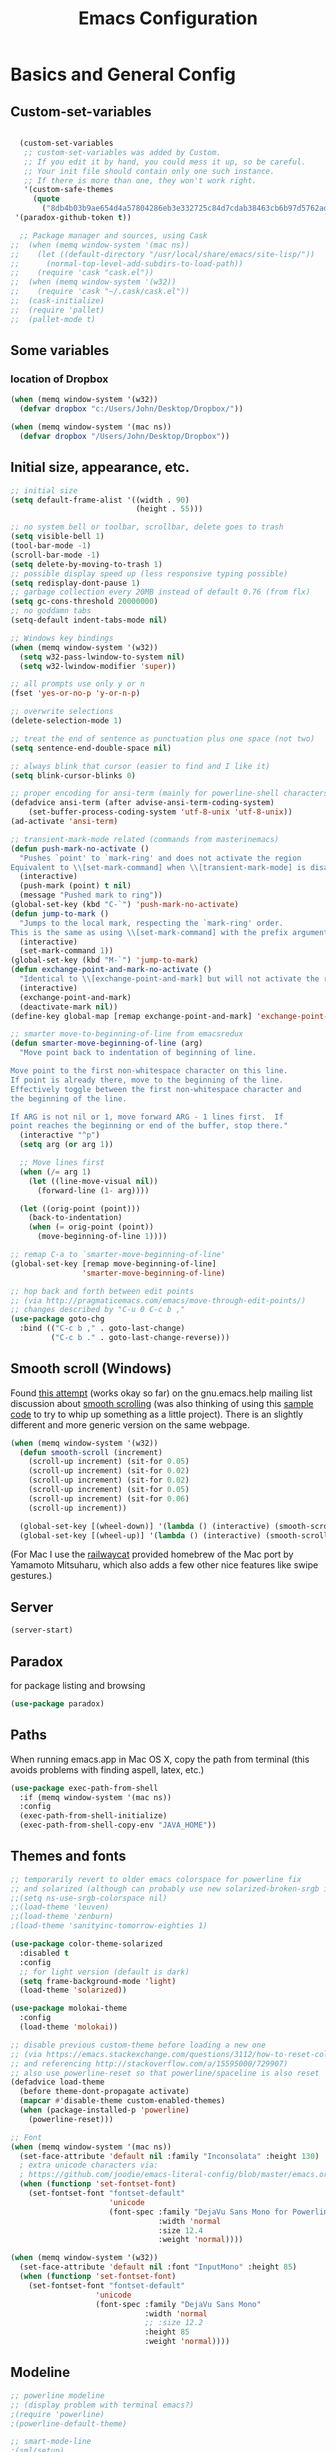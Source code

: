 #+TITLE: Emacs Configuration

* Basics and General Config
** Custom-set-variables
#+BEGIN_SRC emacs-lisp

  (custom-set-variables
   ;; custom-set-variables was added by Custom.
   ;; If you edit it by hand, you could mess it up, so be careful.
   ;; Your init file should contain only one such instance.
   ;; If there is more than one, they won't work right.
   '(custom-safe-themes
     (quote
       ("8db4b03b9ae654d4a57804286eb3e332725c84d7cdab38463cb6b97d5762ad26" "b571f92c9bfaf4a28cb64ae4b4cdbda95241cd62cf07d942be44dc8f46c491f4" "f5eb916f6bd4e743206913e6f28051249de8ccfd070eae47b5bde31ee813d55f" "26614652a4b3515b4bbbb9828d71e206cc249b67c9142c06239ed3418eff95e2" "f0b0710b7e1260ead8f7808b3ee13c3bb38d45564e369cbe15fc6d312f0cd7a0" "3c83b3676d796422704082049fc38b6966bcad960f896669dfc21a7a37a748fa" "e56f1b1c1daec5dbddc50abd00fcd00f6ce4079f4a7f66052cf16d96412a09a9" "b71d5d49d0b9611c0afce5c6237aacab4f1775b74e513d8ba36ab67dfab35e5a" "628278136f88aa1a151bb2d6c8a86bf2b7631fbea5f0f76cba2a0079cd910f7d" "1b8d67b43ff1723960eb5e0cba512a2c7a2ad544ddb2533a90101fd1852b426e" "bb08c73af94ee74453c90422485b29e5643b73b05e8de029a6909af6a3fb3f58" "fc5fcb6f1f1c1bc01305694c59a1a861b008c534cae8d0e48e4d5e81ad718bc6" "9dae95cdbed1505d45322ef8b5aa90ccb6cb59e0ff26fef0b8f411dfc416c552" "1e7e097ec8cb1f8c3a912d7e1e0331caeed49fef6cff220be63bd2a6ba4cc365" "756597b162f1be60a12dbd52bab71d40d6a2845a3e3c2584c6573ee9c332a66e" "cdc7555f0b34ed32eb510be295b6b967526dd8060e5d04ff0dce719af789f8e5" "6a37be365d1d95fad2f4d185e51928c789ef7a4ccf17e7ca13ad63a8bf5b922f" default)))
 '(paradox-github-token t))

  ;; Package manager and sources, using Cask
;;  (when (memq window-system '(mac ns))
;;    (let ((default-directory "/usr/local/share/emacs/site-lisp/"))
;;      (normal-top-level-add-subdirs-to-load-path))
;;    (require 'cask "cask.el"))
;;  (when (memq window-system '(w32))
;;    (require 'cask "~/.cask/cask.el"))
;;  (cask-initialize)
;;  (require 'pallet)
;;  (pallet-mode t)
#+END_SRC

** Some variables
*** location of Dropbox
#+BEGIN_SRC emacs-lisp
  (when (memq window-system '(w32))
    (defvar dropbox "c:/Users/John/Desktop/Dropbox/"))

  (when (memq window-system '(mac ns))
    (defvar dropbox "/Users/John/Desktop/Dropbox"))
#+END_SRC
** Initial size, appearance, etc.
#+BEGIN_SRC emacs-lisp
  ;; initial size
  (setq default-frame-alist '((width . 90)
                              (height . 55)))

  ;; no system bell or toolbar, scrollbar, delete goes to trash
  (setq visible-bell 1)
  (tool-bar-mode -1)
  (scroll-bar-mode -1)
  (setq delete-by-moving-to-trash 1)
  ;; possible display speed up (less responsive typing possible)
  (setq redisplay-dont-pause 1)
  ;; garbage collection every 20MB instead of default 0.76 (from flx)
  (setq gc-cons-threshold 20000000)
  ;; no goddamn tabs
  (setq-default indent-tabs-mode nil)

  ;; Windows key bindings
  (when (memq window-system '(w32))
    (setq w32-pass-lwindow-to-system nil)
    (setq w32-lwindow-modifier 'super))

  ;; all prompts use only y or n
  (fset 'yes-or-no-p 'y-or-n-p)

  ;; overwrite selections
  (delete-selection-mode 1)

  ;; treat the end of sentence as punctuation plus one space (not two)
  (setq sentence-end-double-space nil)

  ;; always blink that cursor (easier to find and I like it)
  (setq blink-cursor-blinks 0)

  ;; proper encoding for ansi-term (mainly for powerline-shell characters)
  (defadvice ansi-term (after advise-ansi-term-coding-system)
      (set-buffer-process-coding-system 'utf-8-unix 'utf-8-unix))
  (ad-activate 'ansi-term)

  ;; transient-mark-mode related (commands from masterinemacs)
  (defun push-mark-no-activate ()
    "Pushes `point' to `mark-ring' and does not activate the region
  Equivalent to \\[set-mark-command] when \\[transient-mark-mode] is disabled"
    (interactive)
    (push-mark (point) t nil)
    (message "Pushed mark to ring"))
  (global-set-key (kbd "C-`") 'push-mark-no-activate)
  (defun jump-to-mark ()
    "Jumps to the local mark, respecting the `mark-ring' order.
  This is the same as using \\[set-mark-command] with the prefix argument."
    (interactive)
    (set-mark-command 1))
  (global-set-key (kbd "M-`") 'jump-to-mark)
  (defun exchange-point-and-mark-no-activate ()
    "Identical to \\[exchange-point-and-mark] but will not activate the region."
    (interactive)
    (exchange-point-and-mark)
    (deactivate-mark nil))
  (define-key global-map [remap exchange-point-and-mark] 'exchange-point-and-mark-no-activate)

  ;; smarter move-to-beginning-of-line from emacsredux
  (defun smarter-move-beginning-of-line (arg)
    "Move point back to indentation of beginning of line.

  Move point to the first non-whitespace character on this line.
  If point is already there, move to the beginning of the line.
  Effectively toggle between the first non-whitespace character and
  the beginning of the line.

  If ARG is not nil or 1, move forward ARG - 1 lines first.  If
  point reaches the beginning or end of the buffer, stop there."
    (interactive "^p")
    (setq arg (or arg 1))

    ;; Move lines first
    (when (/= arg 1)
      (let ((line-move-visual nil))
        (forward-line (1- arg))))

    (let ((orig-point (point)))
      (back-to-indentation)
      (when (= orig-point (point))
        (move-beginning-of-line 1))))

  ;; remap C-a to `smarter-move-beginning-of-line'
  (global-set-key [remap move-beginning-of-line]
                  'smarter-move-beginning-of-line)

  ;; hop back and forth between edit points
  ;; (via http://pragmaticemacs.com/emacs/move-through-edit-points/)
  ;; changes described by "C-u 0 C-c b ,"
  (use-package goto-chg
    :bind (("C-c b ," . goto-last-change)
           ("C-c b ." . goto-last-change-reverse)))
#+END_SRC

** Smooth scroll (Windows)
Found [[http://zwell.net/content/emacs.html][this attempt]] (works okay so far) on the gnu.emacs.help mailing list discussion about [[https://groups.google.com/forum/#!topic/gnu.emacs.help/l7ymPQItP18][smooth scrolling]] (was also thinking of using this [[http://bug-gnu-emacs.gnu.narkive.com/cXKzPf3R/bug-21-4-19-smooth-vscroll-up-down][sample code]] to try to whip up something as a little project). There is an slightly different and more generic version on the same webpage.
#+BEGIN_SRC emacs-lisp
  (when (memq window-system '(w32))
    (defun smooth-scroll (increment)
      (scroll-up increment) (sit-for 0.05)
      (scroll-up increment) (sit-for 0.02)
      (scroll-up increment) (sit-for 0.02)
      (scroll-up increment) (sit-for 0.05)
      (scroll-up increment) (sit-for 0.06)
      (scroll-up increment))
  
    (global-set-key [(wheel-down)] '(lambda () (interactive) (smooth-scroll 1)))
    (global-set-key [(wheel-up)] '(lambda () (interactive) (smooth-scroll -1))))
#+END_SRC

(For Mac I use the [[https://github.com/railwaycat/emacs-mac-port][railwaycat]] provided homebrew of the Mac port by Yamamoto Mitsuharu, which also adds a few other nice features like swipe gestures.)
** Server
#+BEGIN_SRC emacs-lisp
  (server-start)
#+END_SRC
** Paradox
for package listing and browsing
#+BEGIN_SRC emacs-lisp
  (use-package paradox)
#+END_SRC

** Paths
   When running emacs.app in Mac OS X, copy the path from terminal (this avoids problems with finding aspell, latex, etc.)
#+BEGIN_SRC emacs-lisp
  (use-package exec-path-from-shell
    :if (memq window-system '(mac ns))
    :config
    (exec-path-from-shell-initialize)
    (exec-path-from-shell-copy-env "JAVA_HOME"))
#+END_SRC

** Themes and fonts
#+BEGIN_SRC emacs-lisp
  ;; temporarily revert to older emacs colorspace for powerline fix
  ;; and solarized (although can probably use new solarized-broken-srgb instead)
  ;;(setq ns-use-srgb-colorspace nil)
  ;;(load-theme 'leuven)
  ;;(load-theme 'zenburn)
  ;(load-theme 'sanityinc-tomorrow-eighties 1)

  (use-package color-theme-solarized
    :disabled t
    :config
    ;; for light version (default is dark)
    (setq frame-background-mode 'light)
    (load-theme 'solarized))

  (use-package molokai-theme
    :config
    (load-theme 'molokai))

  ;; disable previous custom-theme before loading a new one
  ;; (via https://emacs.stackexchange.com/questions/3112/how-to-reset-color-theme
  ;; and referencing http://stackoverflow.com/a/15595000/729907)
  ;; also use powerline-reset so that powerline/spaceline is also reset
  (defadvice load-theme 
    (before theme-dont-propagate activate)
    (mapcar #'disable-theme custom-enabled-themes)
    (when (package-installed-p 'powerline)
      (powerline-reset)))

  ;; Font
  (when (memq window-system '(mac ns))
    (set-face-attribute 'default nil :family "Inconsolata" :height 130)
    ; extra unicode characters via:
    ; https://github.com/joodie/emacs-literal-config/blob/master/emacs.org
    (when (functionp 'set-fontset-font)
      (set-fontset-font "fontset-default"
                        'unicode
                        (font-spec :family "DejaVu Sans Mono for Powerline"
                                   :width 'normal
                                   :size 12.4
                                   :weight 'normal))))

  (when (memq window-system '(w32))
    (set-face-attribute 'default nil :font "InputMono" :height 85)
    (when (functionp 'set-fontset-font)
      (set-fontset-font "fontset-default"
                     'unicode
                     (font-spec :family "DejaVu Sans Mono"
                                :width 'normal
                                ;; :size 12.2
                                :height 85
                                :weight 'normal))))
#+END_SRC

** Modeline
#+BEGIN_SRC emacs-lisp
  ;; powerline modeline
  ;; (display problem with terminal emacs?)
  ;(require 'powerline)
  ;(powerline-default-theme)

  ;; smart-mode-line
  ;(sml/setup)
  ;(sml/apply-theme 'powerline)
  ;; shorten directories/modes
  ;(setq sml/shorten-directory t)
  ;(setq sml/shorten-modes t)
  ;(setq sml/name-width 40)
  ;(setq sml/mode-width 'full)
  ;; directory abbreviations
  ;(add-to-list 'sml/replacer-regexp-list '("^~/Dropbox/" ":DB:") t)
  ;(add-to-list 'sml/replacer-regexp-list '("^~/codemonkey/" ":CM:") t)

  ;; powerline modeline, also required for spaceline
  (use-package powerline
    :ensure t)

  (use-package spaceline-config
    :ensure spaceline
    :config
    (spaceline-spacemacs-theme)
    (setq powerline-default-separator 'wave))
#+END_SRC

** IDO/smex
Use ido-mode with ido-ubiquitous to use it everywhere, flx-ido for better matching, vertical display of completions, and smex for command ido
#+BEGIN_SRC emacs-lisp
  ;; IDO mode
  (use-package ido
    :config
    (ido-mode 1)
    (setq ido-enable-flex-matching 1)
    (setq ido-use-filename-at-point 'guess)
    ;; show recent files in buffer list
    (setq ido-use-virtual-buffers 1)
    (setq ido-everywhere 1))
  ;; Use ido everywhere
  (use-package ido-ubiquitous
    :ensure t
    :config
    (ido-ubiquitous-mode 1))

  ;; flx-ido (better matching)
  (use-package flx-ido
    :ensure t
    :config
    (flx-ido-mode 1)
    ;; disable ido faces to see flx highlights.
    (setq ido-use-faces nil))

  ;; vertical ido list
  (use-package ido-vertical-mode
    :ensure t
    :config
    (ido-vertical-mode 1)
    ;; allow arrow keys also
    (setq ido-vertical-define-keys 'C-n-C-p-up-down-left-right)
    (setq ido-use-faces 1))

  ;; smex (ido-like for commands)
  (use-package smex
    :ensure t
    :init
    (smex-initialize) ; Can be omitted. This might cause a (minimal) delay
                      ; when Smex is auto-initialized on its first run.
    :bind (("M-x" . smex)
           ("M-X" . smex-major-mode-commands)
           ;; The old M-x
           ("C-c C-c M-x" . execute-extended-command)))
#+END_SRC

#+BEGIN_SRC emacs-lisp
  ;; discover
  (use-package discover
    :ensure nil
    :config
    (global-discover-mode 1))

  ;; expand region intelligently
  (global-set-key (kbd "C-=") 'er/expand-region)

  ;; multiple cursors
  (use-package multiple-cursors
    :bind (("C-S-c C-S-c" . mc/edit-lines)
           ("C->"         . mc/mark-next-like-this)
           ("C-<"         . mc/mark-previous-like-this)
           ("C-c C-<"     . mc/mark-all-like-this)))
#+END_SRC

** Line numbers with linum
#+BEGIN_SRC emacs-lisp
  ;; Show line-number and column-number in the mode line
  (line-number-mode 1)
  (column-number-mode 1)

  ;; 
  ;; Line number in left margin using linum
  ;;

  (global-linum-mode 1)
  ;; (set-face-attribute 'linum nil :height 100)

  ;; Fix from EmacsWiki to have space before the line contents with right-
  ;; aligned numbers padded only to the max number of digits in the buffer
  (unless window-system
    (add-hook 'linum-before-numbering-hook
                  (lambda ()
                          (setq-local linum-format-fmt
                                        (let ((w (length (number-to-string
                                                              (count-lines (point-min) (point-max))))))
                                              (concat "%" (number-to-string w) "d"))))))

  (defun linum-format-func (line)
    (concat
     (propertize (format linum-format-fmt line) 'face 'linum)
     (propertize " " 'face 'mode-line)))

  (unless window-system
    (setq linum-format 'linum-format-func))

  ;; Select lines by click-dragging on the margin (where the line numbers are)
  ;; from EmacsWiki
  ;; DOESN'T WORK, but at least clicking on a number goes to that line
  ;; (e.g. can select by clicking a second time while pressing shift)
  ;; ACTUALLY: works in windowed mode it seems, but not so in terminal
  (defvar *linum-mdown-line* nil)

  (defun line-at-click ()
    (save-excursion
      (let ((click-y (cdr (cdr (mouse-position))))
            (line-move-visual-store line-move-visual))
        (setq line-move-visual t)
        (goto-char (window-start))
        (next-line (1- click-y))
        (setq line-move-visual line-move-visual-store)
        ;; If you are not using tabbar substitute the next line with
        ;; (1+ (line-number-at-pos)))))
        (line-number-at-pos))))

  (defun md-select-linum ()
    (interactive)
    (goto-line (line-at-click))
    (set-mark (point))
    (setq *linum-mdown-line* (line-number-at-pos)))

  (defun mu-select-linum ()
    (interactive)
    (when *linum-mdown-line*
      (let (mu-line)
        (setq mu-line (line-at-click))
        (if (> mu-line *linum-mdown-line*)
            (progn
              (goto-line *linum-mdown-line*)
              (set-mark (point))
              (goto-line mu-line)
              (end-of-line))
            (progn
              (goto-line *linum-mdown-line*)
              (set-mark (line-end-position))
              (goto-line mu-line)
              (beginning-of-line)))
        (setq *linum-mdown* nil))))

  (global-set-key (kbd "<left-margin> <down-mouse-1>") 'md-select-linum)
  (global-set-key (kbd "<left-margin> <mouse-1>") 'mu-select-linum)
  (global-set-key (kbd "<left-margin> <drag-mouse-1>") 'mu-select-linum)

  ;; highlight current line
  (global-hl-line-mode 1)
#+END_SRC

** Color-identifiers and highlight symbols
#+BEGIN_SRC emacs-lisp
  ;; color-identifiers-mode
  (use-package color-identifiers-mode
    :init
    (add-hook 'after-init-hook 'global-color-identifiers-mode))

  ;; highlight symbols in buffer
  (use-package highlight-symbol
    :bind (("C-<F3>" . highlight-symbol-at-point)
           ("<F3>"   . highlight-symbol-next)
           ("S-<F3>" . highlight-symbol-prev)
           ("M-<F3>" . highlight-symbol-query-replace))
    :config
    (setq highlight-symbol-idle-delay 0)
    (add-hook 'prog-mode-hook 'highlight-symbol-mode))
#+END_SRC

#+BEGIN_SRC emacs-lisp
  ;; Enable mouse support in terminal
  (unless window-system
    (require 'mouse)
    (xterm-mouse-mode t)
    (global-set-key [mouse-4] '(lambda ()
                                (interactive)
                                (scroll-down 1)))
    (global-set-key [mouse-5] '(lambda ()
                                (interactive)
                                (scroll-up 1)))
    (defun track-mouse (e))
    (setq mouse-sel-mode t)
  )
  (setq mac-emulate-three-button-mouse 1)

  ;;
  ;; Mac copy/cut command (iterm2 set to send command-c/x to ESC-p/])
  ;; probably only needed when in terminal?
  ;;
  (defvar osx-pbpaste-cmd "/usr/bin/pbpaste"
    "*command-line paste program")

  (defvar osx-pbcopy-cmd "/usr/bin/pbcopy"
    "*command-line copy program")

  (defun osx-pbpaste ()
    "paste the contents of the os x clipboard into the buffer at point."
    (interactive)
    (call-process osx-pbpaste-cmd nil t t))

  (defun osx-pbcopy ()
    "copy the contents of the region into the os x clipboard."
    (interactive)
    (if (use-region-p)
      (call-process-region 
       (region-beginning) (region-end) osx-pbcopy-cmd nil t t)
      (error "region not selected")))

  (defun osx-pbcut ()
    "cut the contents of the region; put in os x clipboard."
    (interactive)
    (if (use-region-p)
      (call-process-region 
       (region-beginning) (region-end) osx-pbcopy-cmd t t t)
      (error "region not selected")))

  ;; Paste already works fine
  ;;(define-key global-map "\C-c\M-v" 'osx-pbpaste)
  (define-key global-map "\M-p" 'osx-pbcopy)
  (define-key global-map "\M-]" 'osx-pbcut)

  ;; flyspell
  ;; checks all buffers on opening, too slow
  ;;(add-hook 'flyspell-mode-hook 'flyspell-buffer)
  (add-hook 'text-mode-hook 'flyspell-mode)
  (add-hook 'prog-mode-hook 'flyspell-prog-mode)
  (eval-after-load "flyspell"
      '(progn
         (define-key flyspell-mouse-map [down-mouse-3] #'flyspell-correct-word)
         (define-key flyspell-mouse-map [mouse-3] #'undefined)))

  ;; dictionary look up
  (use-package define-word
    :bind (("C-c d" . define-word-at-point)
           ("C-c D" . define-word)))

  ;; languagetool grammar checker
  (use-package langtool
    :config
    (when (memq window-system '(mac ns))
      (setq langtool-language-tool-jar
        "/usr/local/Cellar/languagetool/2.7/libexec/languagetool-commandline.jar"))
    (when (memq window-system '(w32))
      (setq langtool-language-tool-jar
        "~/LanguageTool-3.1/languagetool-commandline.jar"))
    (setq langtool-default-language "en-US"
      langtool-mother-tongue "en")
    (defun langtool-autoshow-detail-popup (overlays)
      (when (require 'popup nil t)
        ;; Do not interrupt current popup
        (unless (or popup-instances
                    ;; suppress popup after type `C-g` .
                    (memq last-command '(keyboard-quit)))
          (let ((msg (langtool-details-error-message overlays)))
            (popup-tip msg)))))
    (setq langtool-autoshow-message-function
      'langtool-autoshow-detail-popup))

  ;; writegood mode
  (global-set-key "\C-cg" 'writegood-mode)
  (global-set-key "\C-c\C-gg" 'writegood-grade-level)
  (global-set-key "\C-c\C-ge" 'writegood-reading-ease)
#+END_SRC

** File navigation
*** Neotree for a file tree side panel
#+BEGIN_SRC emacs-lisp
  (use-package neotree
    :bind ("<f8>" . neotree-toggle))
#+END_SRC
#+BEGIN_SRC emacs-lisp
  ;; show path info for buffers with same name
  (require 'uniquify)

  ;; save position on buffer kill
  (require 'saveplace)
  (setq-default save-place 1)
  (setq save-place-file "~/.emacs.d/saved-places")

  ;; use ibuffer (like dired) for buffer list
  (global-set-key (kbd "C-x C-b") 'ibuffer)

  ;;
  ;; recent files list with ido completion (via masteringemacs)
  ;;
  (require 'recentf)

  ;; get rid of `find-file-read-only' and replace it with something
  ;; more useful.
  (global-set-key (kbd "C-x C-r") 'ido-recentf-open)

  ;; enable recent files mode.
  (recentf-mode 1)

  ; 50 files ought to be enough.
  (setq recentf-max-saved-items 50)

  (defun ido-recentf-open ()
    "Use `ido-completing-read' to \\[find-file] a recent file"
    (interactive)
    (if (find-file (ido-completing-read "Find recent file: " recentf-list))
        (message "Opening file...")
      (message "Aborting")))
#+END_SRC

* Org-mode
#+BEGIN_SRC emacs-lisp
  (use-package org
    :ensure org-plus-contrib
    :pin org
    :config
    (add-hook 'org-mode-hook 'visual-line-mode)
    ;; syntax highlight code blocks
    (setq org-src-fontify-natively t)
    ;; org-babel languages
    (org-babel-do-load-languages
      'org-babel-load-languages
      '((sh . t)
        (python . t)
        (gnuplot . t)
        (lisp . t)
        (latex . t)
        (maxima . t)))
    (setq org-agenda-files (list (concat dropbox "org/todoes.org")))
    :bind (("C-c a" . org-agenda)))

  ;; fancy utf-8 bullets
  (use-package org-bullets
    :ensure nil ; included in org-plus-contrib
    :config
    (add-hook 'org-mode-hook (lambda () (org-bullets-mode 1))))

  ;; htmlize for nicer html output
  (use-package htmlize)
#+END_SRC

* Programming
** Magit
Magit for source control with git/github. Some modifications necessary for dealing with paths in Windows with msys2.
#+BEGIN_SRC emacs-lisp
  (use-package magit
    :pin melpa-stable
    :config
    (setq magit-last-seen-setup-instructions "1.4.0")
    :bind (("\C-xg" . magit-status)))

  ;; for windows paths in msys2 with default install directory
  ;; modified from solutions in https://github.com/magit/magit/issues/1318
  ;; Doesn't seem to be needed anymore, not sure since when (on magit 2.3.1)
  ;; (defun magit-expand-git-file-name--msys2 (args)
  ;;   "Handle msys2 directory names starting with /home by prefixing with c:/msys2"
  ;;   (let ((filename (car args)))
  ;;         (when (string-match "^\\(/home\\)\\(.*\\)" filename)
  ;;           (setq filename (concat  "c:/msys64/home" (match-string 2 filename))))
  ;;         (list filename)))
  ;; (when (memq window-system '(w32))
  ;;   (advice-add 'magit-expand-git-file-name :filter-args
  ;;               #'magit-expand-git-file-name--msys2))

  ;; work around for https git on windows
  ;; https://github.com/magit/magit/wiki/FAQ#windows-cannot-push-via-https
  (when (memq window-system '(w32))
    (setenv "GIT_ASKPASS" "git-gui--askpass"))
#+END_SRC

** Autocompletion with company-mode
#+BEGIN_SRC emacs-lisp
  ;; auto-complete
  ;; (require 'auto-complete-config)
  ;; (global-auto-complete-mode 1)
  ;; (ac-config-default)
  ;; (add-to-list 'ac-dictionary-directories "~/.emacs.d/dict")
  ;; (eval-after-load 'auto-complete
  ;;   '(ac-flyspell-workaround))

  (use-package company
    :init
    (add-hook 'after-init-hook 'global-company-mode))

  (use-package company-quickhelp
    :config
    (company-quickhelp-mode 1))
#+END_SRC

*** company-mode keybindings
Some keybindings to behave more like auto-complete (in another use-package for nowso that company-active-map exists, see [[https://github.com/jwiegley/use-package/issues/269][this issue]]).

#+BEGIN_SRC emacs-lisp
  (use-package company
    :bind (:map company-active-map
          ("TAB"       . company-complete-common-or-cycle)
          ("<tab>"     . company-complete-common-or-cycle)
          ("S-TAB"     . company-select-previous)
          ("<backtab>" . company-select-previous)))
#+END_SRC

** Flycheck for showing errors and style complaints
#+BEGIN_SRC emacs-lisp
  ;; flycheck
  (use-package flycheck
    :init
    (add-hook 'after-init-hook #'global-flycheck-mode))
  ;; color the modeline by flycheck status
  ;; (compatibility issue with previous color theme/powerline :()
  ;; seems okay now with smart-mode-line
  (use-package flycheck-color-mode-line
    :config
    (eval-after-load "flycheck"
      '(add-hook 'flycheck-mode-hook 'flycheck-color-mode-line-mode)))
#+END_SRC

** All things parens
*** Pretty colors
#+BEGIN_SRC emacs-lisp
  ;; Rainbow parens
  (use-package rainbow-delimiters
    :config
    (add-hook 'prog-mode-hook 'rainbow-delimiters-mode)
    (add-hook 'LaTeX-mode-hook 'rainbow-delimiters-mode))
#+END_SRC
*** Smartparens as a more general paredit
Set up to behave like paredit in lisp modes
#+BEGIN_SRC emacs-lisp
  ;; Smartparens
  (use-package smartparens-config
    :ensure smartparens
    :config
    (smartparens-global-mode 1)
    (show-smartparens-global-mode 1)
    ;; paredit-like setup for lisp
    (add-hook 'lisp-mode-hook 'turn-on-smartparens-strict-mode)
    (add-hook 'emacs-lisp-mode-hook 'turn-on-smartparens-strict-mode)
    (setq sp-base-key-bindings 'paredit)
    (sp-use-paredit-bindings)
    (define-key sp-keymap (kbd "M-J") 'sp-join-sexp)
    (sp-local-pair 'lisp-mode "(" ")" :wrap "M-(")
    (sp-local-pair 'lisp-mode "\"" "\"" :wrap "M-\""))
#+END_SRC
** Lisp and SLIME
Slime and other lisp stuff
#+BEGIN_SRC emacs-lisp
  ;; (load (expand-file-name "~/quicklisp/slime-helper.el"))
  (use-package slime
    :config
    (setq inferior-lisp-program "sbcl")
    (setq slime-contribs '(slime-fancy))
    (slime-setup '(slime-fancy)))
  ;; ac-slime
  ;; now using company-mode instead
  ;; (add-hook 'slime-mode-hook 'set-up-slime-ac)
  ;; (add-hook 'slime-repl-mode-hook 'set-up-slime-ac)
  ;; (eval-after-load "auto-complete"
  ;;   '(add-to-list 'ac-modes 'slime-repl-mode))

  (use-package slime-company
    :config
    (slime-setup '(slime-company)))

  ;; highlight-sexp
  (use-package highlight-sexp
    :config
    (add-hook 'lisp-mode-hook 'highlight-sexp-mode)
    (add-hook 'emacs-lisp-mode-hook 'highlight-sexp-mode))
  ;; for leuven theme, default purple is unreadable
  ;;(setq hl-sexp-background-color "#EAF2F5")
#+END_SRC

** Python
Commented out for now as I haven't used python in a while, will need to be updated in the future
#+BEGIN_SRC emacs-lisp
  ;; use python-mode.el
  ;; err...doesn't seem to work, loads python.el (Python vs py mode), fix later
  ;; (setq py-install-directory "~/.emacs.d/.cask/24.5.1/elpa/python-mode-20150512.353/")
  ;; (add-to-list 'load-path py-install-directory)
  ;; (require 'python-mode)
  ;; (when (featurep 'python) (unload-feature 'python t))
  ;; (add-hook 'python-mode-hook 'flyspell-prog-mode) ; spell check comments
  ;; use ipython interpreter
  ;; (setq-default py-shell-name "ipython")
  ;; (setq py-force-py-shell-name-p 1) ; overrides shebang setting

  ;; jedi
  ;; (add-hook 'python-mode-hook 'jedi:setup)
  ;; (setq jedi:complete-on-dot 1)

  ;; cython
  ;; (require 'cython-mode)
  ;; (add-to-list 'auto-mode-alist '("\\.pyx\\'" . cython-mode))
  ;; (add-to-list 'auto-mode-alist '("\\.pxd\\'" . cython-mode))
  ;; (add-to-list 'auto-mode-alist '("\\.pxi\\'" . cython-mode))
#+END_SRC

* Other text modes
** Fountain for screenplay writing
#+BEGIN_SRC emacs-lisp
  (use-package fountain-mode
    :mode "\\.fountain\\'")
#+END_SRC

** Markdown
#+BEGIN_SRC emacs-lisp
  ;;
  ;; markdown
  ;;
  (use-package markdown-mode
    :init
    (autoload 'markdown-mode "markdown-mode"
      "Major mode for editing Markdown files" 1)
    :mode (("\\.text\\'"     . markdown-mode)
           ("\\.markdown\\'" . markdown-mode)
           ("\\.md\\'"       . markdown-mode)
           ("README\\.md\\'" . gfm-mode)))
#+END_SRC

** Olivetti
This is a nice distraction free writing environment, but currently has a bug with linum-mode (disable for olivetti-mode).
#+BEGIN_SRC emacs-lisp
  (use-package olivetti)
#+END_SRC

* Maxima math
** For Mac, with brew installed ghostscript, maxima, etc. (and TeX through MacTeX) we need to manually include the imaxima .el files.
** TODO Would be better to get this path automatically since it depends on version number.
#+BEGIN_SRC emacs-lisp
  (use-package imaxima
    :if (memq window-system '(mac ns))
    :load-path "/usr/local/Cellar/maxima/5.37.2/share/maxima/5.37.2/emacs/"
    :ensure nil
    :config
    (setq imaxima-use-maxima-mode-flag t))
  (use-package imath
    :if (memq window-system '(mac ns))
    :load-path "/usr/local/Cellar/maxima/5.37.2/share/maxima/5.37.2/emacs/"
    :ensure nil)
#+END_SRC
** For Windows use a modified version of setup-imaxima-imath.el file included with maxima (see also windows_pains.org notes)
#+BEGIN_SRC emacs-lisp
  (when (memq window-system '(w32))
    (load-file "~/codemonkey/setup-imaxima-imath.el")
    (setq imaxima-use-maxima-mode-flag t))
#+END_SRC
* LaTeX configuration
#+BEGIN_SRC emacs-lisp
  ; Enable AucTeX
  (use-package tex-site
    :ensure auctex
    :config
    (setq TeX-auto-save 1)
    (setq TeX-parse-self 1)
    (setq-default TeX-master -1)
    (add-hook 'LaTeX-mode-hook 'visual-line-mode)
    (add-hook 'LaTeX-mode-hook 'flyspell-mode)
    (add-hook 'LaTeX-mode-hook 'LaTeX-math-mode)
    (add-hook 'LaTeX-mode-hook 'turn-on-reftex)
    (add-hook 'LaTeX-mode-hook 'turn-on-cdlatex)
    (setq reftex-plug-into-AUCTeX 1)

    ;; some reftex options esp. for big files
    (setq reftex-enable-partial-scans 1)
    (setq reftex-save-parse-info 1)
    (setq reftex-use-multiple-selection-buffers 1)

    ;; spellcheck in LaTex mode
    (add-hook `latex-mode-hook `flyspell-mode)
    (add-hook `tex-mode-hook `flyspell-mode)
    (add-hook `bibtex-mode-hook `flyspell-mode)

    ;; use latexmk for compiling, ~/. latexmkrc has options set
    (add-hook 'LaTeX-mode-hook (lambda ()
      (push
        '("Latexmk" "latexmk -pdf %s" TeX-run-TeX nil t
          :help "Run Latexmk on file")
        TeX-command-list)
    (setq TeX-command-default "Latexmk")))

    ;; force load on file open (still need to edit
    ;; something in math mode for it to kick in though)
    (add-hook 'find-file-hook
              (lambda () (when (eq major-mode 'latex-mode)
                               (latex-unicode-simplified))))


    ;; Automatically activate TeX-fold-mode and fold after opening
    (add-hook 'find-file-hook
              (lambda () (when (eq major-mode 'latex-mode)
                               (TeX-fold-mode 1)
                               (TeX-fold-buffer))))

    ;; Automatically fold new input, run after $ or }
    (add-hook 'LaTeX-mode-hook 
          (lambda () 
            (TeX-fold-mode 1)
            (add-hook 'find-file-hook 'TeX-fold-buffer t t)
            (add-hook 'after-change-functions 
                  (lambda (start end oldlen) 
                    (when (= (- end start) 1)
                      (let ((char-point 
                                     (buffer-substring-no-properties 
                                      start end)))
                       (when (or (string= char-point "}")
                             (string= char-point "$"))
                        (TeX-fold-paragraph)))))
                   t t)))
    ; Set pdf mode
    (setq TeX-PDF-mode 1)

    ;; use Skim as default pdf viewer on Mac
    ;; Skim's displayline is used for forward search (from .tex to .pdf)
    ;; option -b highlights the current line; option -g opens Skim in the background  
    (when (memq window-system '(mac ns))
      (setq TeX-view-program-selection '((output-pdf "PDF Viewer")))
      (setq TeX-view-program-list
            '(("PDF Viewer" "/Applications/Skim.app/Contents/SharedSupport/displayline -b -g %n %o %b"))))

    ;; use Sumatra as pdf viewer on Windows
    (when (memq window-system '(w32))
      (setq TeX-view-program-selection '((output-pdf "Sumatra PDF")))
      (setq TeX-view-program-list
            '(("Sumatra PDF" ("\"C:/Program Files (x86)/SumatraPDF/SumatraPDF.exe\" -reuse-instance" (mode-io-correlate " -forward-search %b %n") " %o")))))

    ; Enable synctex
    (setq TeX-source-correlate-mode 1)
    (setq TeX-source-correlate-method 'synctex))

  ;; latex symbols via unicode (suplement fold-mode)
  (use-package latex-pretty-symbols)

  ;; auto-complete using company-mode auctex and math backends
  (use-package company-auctex
    :config
    (company-auctex-init))
  (use-package company-math
    :config
    (add-to-list 'company-backends 'company-math-symbols-unicode))

  ;;
  ;; auto-complete for latex
  ;;
  ;; switched to company-mode
  ;; (require 'ac-math)
  ;; (add-to-list 'ac-modes 'latex-mode)   ; make auto-complete aware of `latex-mode`
  ;; (defun ac-latex-mode-setup ()         ; add ac-sources to default ac-sources
  ;;   (setq ac-sources
  ;;      (append '(ac-source-math-unicode ac-source-math-latex ac-source-latex-commands)
  ;;                ac-sources)))
  ;; (add-hook 'latex-mode-hook 'ac-latex-mode-setup)
  ;; (defvar ac-source-math-latex-everywere
  ;; '((candidates . ac-math-symbols-latex)
  ;;   (prefix . "\\\\\\(.*\\)")
  ;;   (action . ac-math-action-latex)
  ;;   (symbol . "l")
  ;;  ))
#+END_SRC

